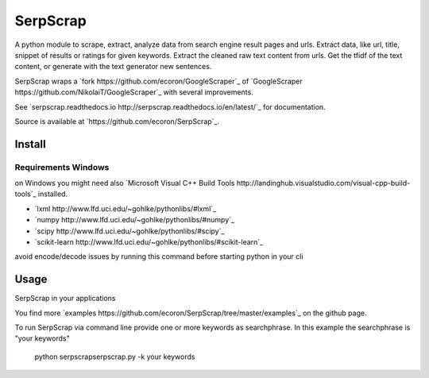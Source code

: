 =========
SerpScrap
=========

.. image:: https://img.shields.io/pypi/v/SerpScrap.svg
    :target: https://pypi.python.org/pypi/SerpScrap

.. image:: https://readthedocs.org/projects/serpscrap/badge/?version=latest
    :target: http://serpscrap.readthedocs.io/en/latest/
    :alt: Documentation Status


A python module to scrape, extract, analyze data from search engine result pages and urls.
Extract data, like url, title, snippet of results or ratings for given keywords.
Extract the cleaned raw text content from urls.
Get the tfidf of the text content, or generate with the text generator new sentences.

SerpScrap wraps a `fork https://github.com/ecoron/GoogleScraper`_ of `GoogleScraper https://github.com/NikolaiT/GoogleScraper`_ with several improvements.

See `serpscrap.readthedocs.io http://serpscrap.readthedocs.io/en/latest/`_ for documentation.

Source is available at `https://github.com/ecoron/SerpScrap`_.

Install
=======

.. code-block::
   pip install SerpScrap

Requirements Windows
--------------------

on Windows you might need also `Microsoft Visual C++ Build Tools http://landinghub.visualstudio.com/visual-cpp-build-tools`_ installed.

* `lxml http://www.lfd.uci.edu/~gohlke/pythonlibs/#lxml`_
* `numpy http://www.lfd.uci.edu/~gohlke/pythonlibs/#numpy`_
* `scipy http://www.lfd.uci.edu/~gohlke/pythonlibs/#scipy`_
* `scikit-learn http://www.lfd.uci.edu/~gohlke/pythonlibs/#scikit-learn`_

avoid encode/decode issues by running this command before starting python in your cli

.. code-block::
   chcp 65001
   set PYTHONIOENCODING=utf-8

Usage
=====

SerpScrap in your applications

.. code-block::
   import serpscrap
   
   keywords = ['one', 'two']
   scrap = serpscrap.SerpScrap()
   scrap.init(keywords=keywords)
   result = scrap.scrap_serps()

You find more `examples https://github.com/ecoron/SerpScrap/tree/master/examples`_ on the github page.

To run SerpScrap via command line provide one or more keywords as searchphrase.
In this example the searchphrase is "your keywords"

  python serpscrap\serpscrap.py -k your keywords


